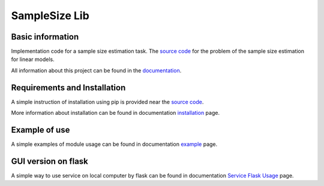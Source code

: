 ##############
SampleSize Lib
##############

|test| |codecov| |docs| |readthedocs| |pypi| 

.. |test| image:: https://github.com/andriygav/SampleSizeLib/workflows/test/badge.svg
    :target: https://github.com/andriygav/SampleSizeLib/tree/master
    :alt: Test status
    
.. |codecov| image:: https://img.shields.io/codecov/c/github/andriygav/samplesizelib/master
    :target: https://github.com/andriygav/SampleSizeLib/tree/master
    :alt: Test coverage

.. |docs| image:: https://github.com/andriygav/SampleSizeLib/workflows/docs/badge.svg
    :target: https://andriygav.github.io/SampleSizeLib/
    :alt: Build status

.. |readthedocs| image:: https://img.shields.io/readthedocs/samplesizelib/stable?label=readthedocs
    :target: https://samplesizelib.readthedocs.io/en/stable/
    :alt: ReadTheDocs
    
.. |pypi| image:: https://img.shields.io/pypi/v/SampleSizeLib
    :target: https://pypi.org/project/SampleSizeLib/
    :alt: PyPI

Basic information
=================

Implementation code for a sample size estimation task. The `source code <https://github.com/andriygav/SampleSizeLib/tree/master/src>`_ for the problem of the sample size estimation for linear models.


All information about this project can be found in the `documentation <https://andriygav.github.io/SampleSizeLib/>`_.

Requirements and Installation
=============================
A simple instruction of installation using pip is provided near the `source code <https://github.com/andriygav/SampleSizeLib/tree/master/src>`_.

More information about installation can be found in documentation `installation <https://andriygav.github.io/SampleSizeLib/installation.html>`_ page.

Example of use
==============
A simple examples of module usage can be found in documentation `example <https://andriygav.github.io/SampleSizeLib/example.html>`_ page.

GUI version on flask
====================
A simple way to use service on local computer by flask can be found in documentation `Service Flask Usage <https://andriygav.github.io/SampleSizeLib/flask.html>`_ page.

